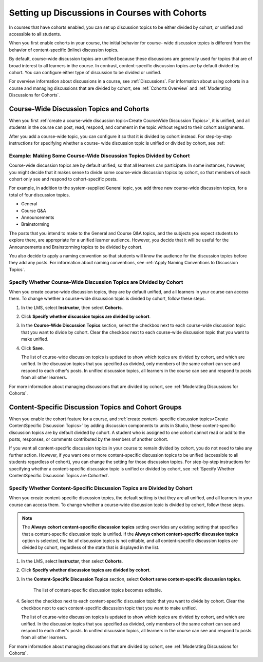 
.. _Set up Discussions in Cohorted Courses:


######################################################
Setting up Discussions in Courses with Cohorts
######################################################

In courses that have cohorts enabled, you can set up discussion topics to be
either divided by cohort, or unified and accessible to all students.

When you first enable cohorts in your course, the initial behavior for course-
wide discussion topics is different from the behavior of content-specific
(inline) discussion topics.

By default, course-wide discussion topics are unified because these discussions
are generally used for topics that are of broad interest to all learners in the
course. In contrast, content-specific discussion topics are by default divided
by cohort. You can configure either type of discussion to be divided or unified.

For overview information about discussions in a course, see :ref:`Discussions`.
For information about using cohorts in a course and managing discussions that
are divided by cohort, see :ref:`Cohorts Overview` and :ref:`Moderating
Discussions for Cohorts`.


***********************************************
Course-Wide Discussion Topics and Cohorts
***********************************************

When you first :ref:`create a course-wide discussion topic<Create CourseWide
Discussion Topics>`, it is unified, and all students in the course can post,
read, respond, and comment in the topic without regard to their cohort
assignments. 

After you add a course-wide topic, you can configure it so that it is divided by
cohort instead. For step-by-step instructions for specifying whether a course-
wide discussion topic is unified or divided by cohort, see :ref:


.. _Some Coursewide Discussion Topics Divided by Cohort Example:

====================================================================
Example: Making Some Course-Wide Discussion Topics Divided by Cohort
====================================================================

Course-wide discussion topics are by default unified, so that all learners can
participate. In some instances, however, you might decide that it makes sense to
divide some course-wide discussion topics by cohort, so that members of each
cohort only see and respond to cohort-specific posts.

For example, in addition to the system-supplied General topic, you add three new course-wide discussion topics, for a total of four discussion topics.

* General
* Course Q&A
* Announcements
* Brainstorming

The posts that you intend to make to the General and Course Q&A topics, and the
subjects you expect students to explore there, are appropriate for a unified
learner audience. However, you decide that it will be useful for the
Announcements and Brainstorming topics to be divided by cohort.

You also decide to apply a naming convention so that students will know the
audience for the discussion topics before they add any posts. For information
about naming conventions, see :ref:`Apply Naming Conventions to Discussion
Topics`.


.. _Specify Whether CourseWide Discussion Topics are Cohorted:

===================================================================
Specify Whether Course-Wide Discussion Topics are Divided by Cohort
===================================================================

When you create course-wide discussion topics, they are by default unified, and
all learners in your course can access them. To change whether a course-wide discussion topic is divided by cohort, follow these steps.

#. In the LMS, select **Instructor**, then select **Cohorts**. 

#. Click **Specify whether discussion topics are divided by cohort**. 
   
#. In the **Course-Wide Discussion Topics** section, select the checkbox next to
   each course-wide discussion topic that you want to divide by cohort. Clear
   the checkbox next to each course-wide discussion topic that you want to make
   unified.
   
#. Click **Save**.
   
   The list of course-wide discussion topics is updated to show which topics are
   divided by cohort, and which are unified. In the discussion topics that you
   specified as divided, only members of the same cohort can see and respond to
   each other's posts. In unified discussion topics, all learners in the course
   can see and respond to posts from all other learners.

For more information about managing discussions that are divided by cohort, see
:ref:`Moderating Discussions for Cohorts`.


********************************************************
Content-Specific Discussion Topics and Cohort Groups
********************************************************

When you enable the cohort feature for a course, and :ref:`create content-
specific discussion topics<Create ContentSpecific Discussion Topics>` by adding
discussion components to units in Studio, these content-specific discussion
topics are by default divided by cohort. A student who is assigned to one
cohort cannot read or add to the posts, responses, or comments contributed
by the members of another cohort.

If you want all content-specific discussion topics in your course to remain
divided by cohort, you do not need to take any further action. However, if you
want one or more content-specific discussion topics to be unified (accessible to
all students regardless of cohort), you can change the setting for those
discussion topics. For step-by-step instructions for specifying whether a
content-specific discussion topic is unified or divided by cohort, see
:ref:`Specify Whether ContentSpecific Discussion Topics are Cohorted`.


.. _Specify Whether ContentSpecific Discussion Topics are Cohorted:

=========================================================================
Specify Whether Content-Specific Discussion Topics are Divided by Cohort
=========================================================================

When you create content-specific discussion topics, the default setting is that
they are all unified, and all learners in your course can access them. To change
whether a course-wide discussion topic is divided by cohort, follow these steps.

.. note:: The **Always cohort content-specific discussion topics** setting
   overrides any existing setting that specifies that a content-specific
   discussion topic is unified. If the **Always cohort content-specific
   discussion topics** option is selected, the list of discussion topics is not
   editable, and all content-specific discussion topics are divided by cohort,
   regardless of the state that is displayed in the list.

#. In the LMS, select **Instructor**, then select **Cohorts**. 

#. Click **Specify whether discussion topics are divided by cohort**. 
   
#. In the **Content-Specific Discussion Topics** section, select **Cohort some
   content-specific discussion topics**.

    The list of content-specific discussion topics becomes editable. 


   
#. Select the checkbox next to each content-specific discussion topic that you
   want to divide by cohort. Clear the checkbox next to each content-specific
   discussion topic that you want to make unified.
   
   The list of course-wide discussion topics is updated to show which topics are
   divided by cohort, and which are unified. In the discussion topics that you
   specified as divided, only members of the same cohort can see and respond to
   each other's posts. In unified discussion topics, all learners in the course
   can see and respond to posts from all other learners.

For more information about managing discussions that are divided by cohort, see
:ref:`Moderating Discussions for Cohorts`.



   